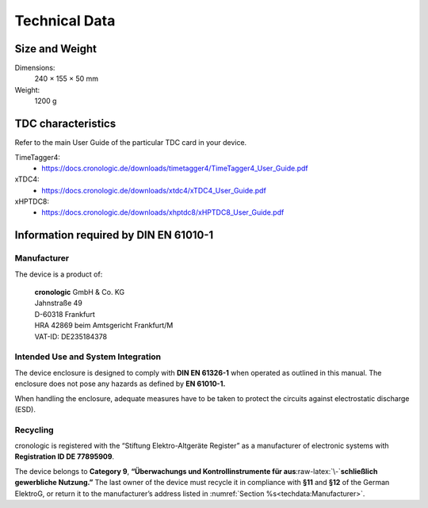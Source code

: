 Technical Data
==============

Size and Weight
---------------

Dimensions:
    240 × 155 × 50 mm

Weight:
    1200 g

TDC characteristics
-------------------
Refer to the main User Guide of the particular TDC card in your device.

TimeTagger4:
    - `<https://docs.cronologic.de/downloads/timetagger4/TimeTagger4_User_Guide.pdf>`_
  
xTDC4:
    - `<https://docs.cronologic.de/downloads/xtdc4/xTDC4_User_Guide.pdf>`_

xHPTDC8:
    - `<https://docs.cronologic.de/downloads/xhptdc8/xHPTDC8_User_Guide.pdf>`_

Information required by DIN EN 61010-1
--------------------------------------

Manufacturer
~~~~~~~~~~~~

The device is a product of:

    | **cronologic** GmbH & Co. KG
    | Jahnstraße 49
    | D-60318 Frankfurt

    | HRA 42869 beim Amtsgericht Frankfurt/M
    | VAT-ID: DE235184378


Intended Use and System Integration
~~~~~~~~~~~~~~~~~~~~~~~~~~~~~~~~~~~

The device enclosure is designed to comply with **DIN EN 61326-1**
when operated as outlined in this manual. The enclosure
does not pose any hazards as defined by **EN 61010-1.**

When handling the enclosure, adequate measures have to be taken to protect
the circuits against electrostatic discharge (ESD).



Recycling
~~~~~~~~~

cronologic is registered with the “Stiftung Elektro-Altgeräte Register”
as a manufacturer of electronic systems with **Registration ID DE 77895909**.

The device belongs to **Category 9**, **“Überwachungs und
Kontrollinstrumente für aus**\ :raw-latex:`\-`\ **schließlich gewerbliche
Nutzung.”** The last owner of the device must recycle it in compliance with
**§11** and **§12** of the German ElektroG, or return it to the manufacturer’s
address listed in :numref:`Section %s<techdata:Manufacturer>`.

